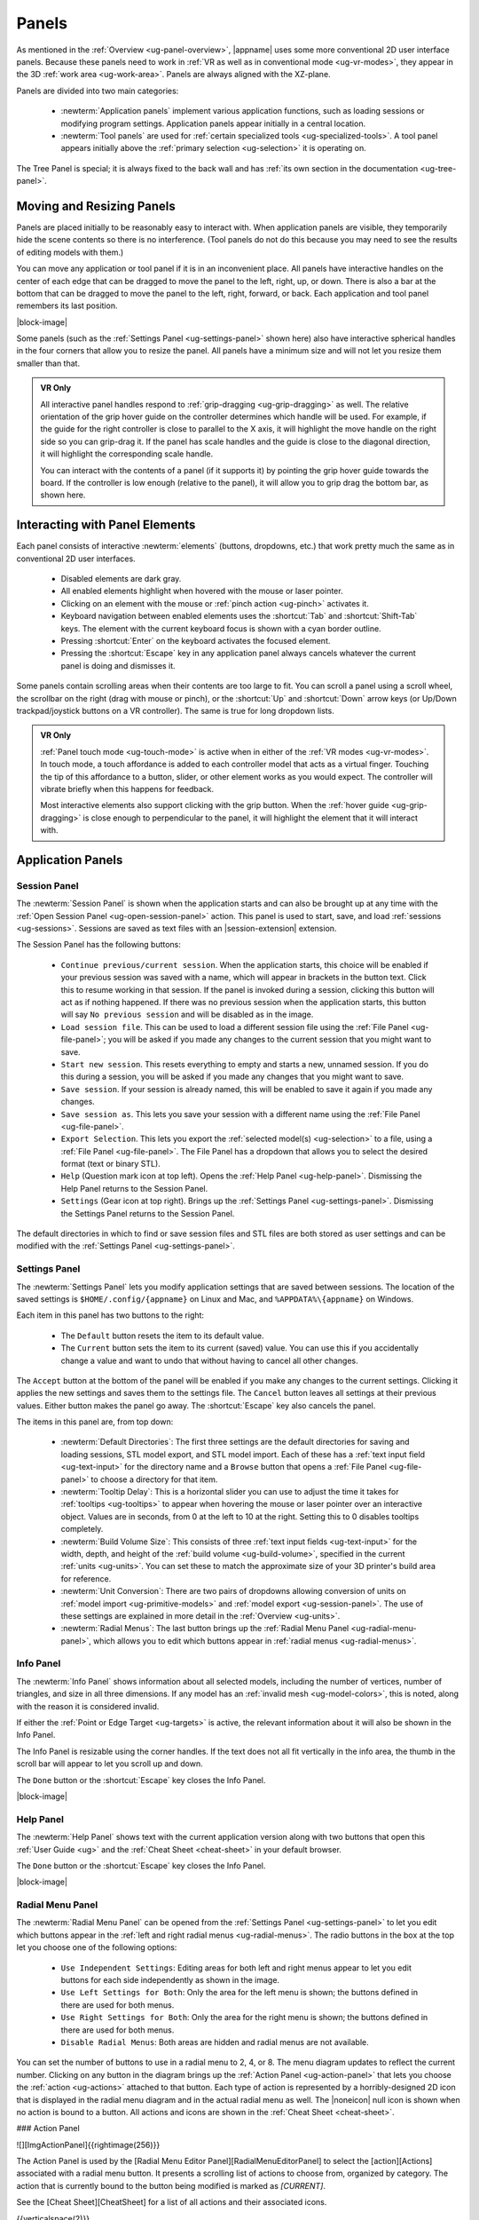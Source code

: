 .. _ug-panels:

Panels
------

As mentioned in the :ref:`Overview <ug-panel-overview>`, |appname| uses some
more conventional 2D user interface panels. Because these panels need to work
in :ref:`VR as well as in conventional mode <ug-vr-modes>`, they appear in the
3D :ref:`work area <ug-work-area>`. Panels are always aligned with the
XZ-plane.

Panels are divided into two main categories:

  - :newterm:`Application panels` implement various application functions, such
    as loading sessions or modifying program settings.  Application panels
    appear initially in a central location.
  - :newterm:`Tool panels` are used for :ref:`certain specialized tools
    <ug-specialized-tools>`. A tool panel appears initially above the
    :ref:`primary selection <ug-selection>` it is operating on.

The Tree Panel is special; it is always fixed to the back wall and has
:ref:`its own section in the documentation <ug-tree-panel>`.

Moving and Resizing Panels
..........................

.. incimage:: /images/SessionPanel.jpg 200px right

Panels are placed initially to be reasonably easy to interact with.  When
application panels are visible, they temporarily hide the scene contents so
there is no interference. (Tool panels do not do this because you may need to
see the results of editing models with them.)

You can move any application or tool panel if it is in an inconvenient place.
All panels have interactive handles on the center of each edge that can be
dragged to move the panel to the left, right, up, or down. There is also a bar
at the bottom that can be dragged to move the panel to the left, right,
forward, or back. Each application and tool panel remembers its last position.

|block-image|

.. incimage:: /images/SettingsPanel.jpg 200px right

Some panels (such as the :ref:`Settings Panel <ug-settings-panel>` shown here)
also have interactive spherical handles in the four corners that allow you to
resize the panel. All panels have a minimum size and will not let you resize
them smaller than that.

.. admonition:: VR Only

   .. incimage:: /images/GripPanelBar.jpg 200px right

   All interactive panel handles respond to :ref:`grip-dragging
   <ug-grip-dragging>` as well. The relative orientation of the grip hover
   guide on the controller determines which handle will be used. For example,
   if the guide for the right controller is close to parallel to the X axis, it
   will highlight the move handle on the right side so you can grip-drag it.
   If the panel has scale handles and the guide is close to the diagonal
   direction, it will highlight the corresponding scale handle.

   You can interact with the contents of a panel (if it supports it) by
   pointing the grip hover guide towards the board. If the controller is low
   enough (relative to the panel), it will allow you to grip drag the bottom
   bar, as shown here.

.. _ug-panel-interaction:

Interacting with Panel Elements
...............................

Each panel consists of interactive :newterm:`elements` (buttons, dropdowns,
etc.) that work pretty much the same as in conventional 2D user interfaces.

  - Disabled elements are dark gray.
  - All enabled elements highlight when hovered with the mouse or laser
    pointer.
  - Clicking on an element with the mouse or :ref:`pinch action <ug-pinch>`
    activates it.
  - Keyboard navigation between enabled elements uses the :shortcut:`Tab` and
    :shortcut:`Shift-Tab` keys. The element with the current keyboard focus is
    shown with a cyan border outline.
  - Pressing :shortcut:`Enter` on the keyboard activates the focused element.
  - Pressing the :shortcut:`Escape` key in any application panel always cancels
    whatever the current panel is doing and dismisses it.

Some panels contain scrolling areas when their contents are too large to
fit. You can scroll a panel using a scroll wheel, the scrollbar on the right
(drag with mouse or pinch), or the :shortcut:`Up` and :shortcut:`Down` arrow
keys (or Up/Down trackpad/joystick buttons on a VR controller). The same is
true for long dropdown lists.

.. admonition:: VR Only

   :ref:`Panel touch mode <ug-touch-mode>` is active when in either of the
   :ref:`VR modes <ug-vr-modes>`. In touch mode, a touch affordance is added to
   each controller model that acts as a virtual finger. Touching the tip of
   this affordance to a button, slider, or other element works as you would
   expect. The controller will vibrate briefly when this happens for feedback.

   Most interactive elements also support clicking with the grip button. When
   the :ref:`hover guide <ug-grip-dragging>` is close enough to perpendicular
   to the panel, it will highlight the element that it will interact with.

Application Panels
..................

.. _ug-session-panel:

Session Panel
,,,,,,,,,,,,,

.. incimage:: /images/SessionPanel.jpg 240px right

The :newterm:`Session Panel` is shown when the application starts and can also
be brought up at any time with the :ref:`Open Session Panel
<ug-open-session-panel>` action. This panel is used to start, save, and load
:ref:`sessions <ug-sessions>`. Sessions are saved as text files with an
|session-extension| extension.

The Session Panel has the following buttons:

  - ``Continue previous/current session``. When the application starts, this
    choice will be enabled if your previous session was saved with a name,
    which will appear in brackets in the button text. Click this to resume
    working in that session. If the panel is invoked during a session, clicking
    this button will act as if nothing happened. If there was no previous
    session when the application starts, this button will say ``No previous
    session`` and will be disabled as in the image.
  - ``Load session file``. This can be used to load a different session file
    using the :ref:`File Panel <ug-file-panel>`; you will be asked if you made
    any changes to the current session that you might want to save.
  - ``Start new session``. This resets everything to empty and starts a new,
    unnamed session. If you do this during a session, you will be asked if you
    made any changes that you might want to save.
  - ``Save session``. If your session is already named, this will be enabled to
    save it again if you made any changes.
  - ``Save session as``. This lets you save your session with a different name
    using the :ref:`File Panel <ug-file-panel>`.
  - ``Export Selection``. This lets you export the :ref:`selected model(s)
    <ug-selection>` to a file, using a :ref:`File Panel <ug-file-panel>`. The
    File Panel has a dropdown that allows you to select the desired format
    (text or binary STL).
  - ``Help`` (Question mark icon at top left). Opens the :ref:`Help Panel
    <ug-help-panel>`. Dismissing the Help Panel returns to the Session Panel.
  - ``Settings`` (Gear icon at top right). Brings up the :ref:`Settings Panel
    <ug-settings-panel>`. Dismissing the Settings Panel returns to the Session
    Panel.

The default directories in which to find or save session files and STL files
are both stored as user settings and can be modified with the :ref:`Settings
Panel <ug-settings-panel>`.

.. _ug-settings-panel:

Settings Panel
,,,,,,,,,,,,,,

.. incimage:: /images/SettingsPanel.jpg 300px right

The :newterm:`Settings Panel` lets you modify application settings that are
saved between sessions. The location of the saved settings is
``$HOME/.config/{appname}`` on Linux and Mac, and ``%APPDATA%\{appname}`` on
Windows.

Each item in this panel has two buttons to the right:

 - The ``Default`` button resets the item to its default value.
 - The ``Current`` button sets the item to its current (saved) value. You can
   use this if you accidentally change a value and want to undo that without
   having to cancel all other changes.

The ``Accept`` button at the bottom of the panel will be enabled if you make
any changes to the current settings. Clicking it applies the new settings and
saves them to the settings file. The ``Cancel`` button leaves all settings at
their previous values. Either button makes the panel go away. The
:shortcut:`Escape` key also cancels the panel.

The items in this panel are, from top down:

 - :newterm:`Default Directories`: The first three settings are the default
   directories for saving and loading sessions, STL model export, and STL model
   import. Each of these has a :ref:`text input field <ug-text-input>` for the
   directory name and a ``Browse`` button that opens a :ref:`File Panel
   <ug-file-panel>` to choose a directory for that item.
 - :newterm:`Tooltip Delay`: This is a horizontal slider you can use to adjust
   the time it takes for :ref:`tooltips <ug-tooltips>` to appear when hovering
   the mouse or laser pointer over an interactive object.  Values are in
   seconds, from 0 at the left to 10 at the right. Setting this to 0 disables
   tooltips completely.
 - :newterm:`Build Volume Size`: This consists of three :ref:`text input fields
   <ug-text-input>` for the width, depth, and height of the :ref:`build volume
   <ug-build-volume>`, specified in the current :ref:`units <ug-units>`. You
   can set these to match the approximate size of your 3D printer's build area
   for reference.
 - :newterm:`Unit Conversion`: There are two pairs of dropdowns allowing
   conversion of units on :ref:`model import <ug-primitive-models>` and
   :ref:`model export <ug-session-panel>`. The use of these settings are
   explained in more detail in the :ref:`Overview <ug-units>`.
 - :newterm:`Radial Menus`: The last button brings up the :ref:`Radial Menu
   Panel <ug-radial-menu-panel>`, which allows you to edit which buttons appear
   in :ref:`radial menus <ug-radial-menus>`.

.. _ug-info-panel:

Info Panel
,,,,,,,,,,

.. incimage:: /images/InfoPanel.jpg 240px right

The :newterm:`Info Panel` shows information about all selected models,
including the number of vertices, number of triangles, and size in all three
dimensions. If any model has an :ref:`invalid mesh <ug-model-colors>`, this is
noted, along with the reason it is considered invalid.

If either the :ref:`Point or Edge Target <ug-targets>` is active, the relevant
information about it will also be shown in the Info Panel.

The Info Panel is resizable using the corner handles. If the text does not all
fit vertically in the info area, the thumb in the scroll bar will appear to let
you scroll up and down.

The ``Done`` button or the :shortcut:`Escape` key closes the Info Panel.

|block-image|

Help Panel
,,,,,,,,,,

.. incimage:: /images/HelpPanel.jpg 240px right

The :newterm:`Help Panel` shows text with the current application version along
with two buttons that open this :ref:`User Guide <ug>` and the :ref:`Cheat
Sheet <cheat-sheet>` in your default browser.

The ``Done`` button or the :shortcut:`Escape` key closes the Info Panel.

|block-image|

.. _ug-radial-menu-panel:

Radial Menu Panel
,,,,,,,,,,,,,,,,,

.. incimage:: /images/RadialMenuPanel.jpg 300px right

The :newterm:`Radial Menu Panel` can be opened from the :ref:`Settings Panel
<ug-settings-panel>` to let you edit which buttons appear in the :ref:`left and
right radial menus <ug-radial-menus>`. The radio buttons in the box at the top
let you choose one of the following options:

  - ``Use Independent Settings``: Editing areas for both left and right menus
    appear to let you edit buttons for each side independently as shown in the
    image.
  - ``Use Left Settings for Both``: Only the area for the left menu is shown;
    the buttons defined in there are used for both menus.
  - ``Use Right Settings for Both``: Only the area for the right menu is shown;
    the buttons defined in there are used for both menus.
  - ``Disable Radial Menus``: Both areas are hidden and radial menus are not
    available.

You can set the number of buttons to use in a radial menu to 2, 4, or 8. The
menu diagram updates to reflect the current number. Clicking on any button in
the diagram brings up the :ref:`Action Panel <ug-action-panel>` that lets you
choose the :ref:`action <ug-actions>` attached to that button. Each type of
action is represented by a horribly-designed 2D icon that is displayed in the
radial menu diagram and in the actual radial menu as well. The |noneicon| null
icon is shown when no action is bound to a button. All actions and icons are
shown in the :ref:`Cheat Sheet <cheat-sheet>`.

.. todo::
   Ended here

.. PANELS ------------
.. _ug-action-panel:
.. _ug-bevel-tool-panel:
.. _ug-csg-tool-panel:
.. _ug-dialog-panel:
.. _ug-file-panel:
.. _ug-help-panel:
.. _ug-import-tool-panel:
.. _ug-name-tool-panel:
.. _ug-revsurf-tool-panel:
.. _ug-session-name:
.. _ug-tree-panel:
.. _ug-virtual-keyboard-panel:

### Action Panel

![][ImgActionPanel]{{rightimage(256)}}

The Action Panel is used by the [Radial Menu Editor
Panel][RadialMenuEditorPanel] to select the [action][Actions] associated with a
radial menu button. It presents a scrolling list of actions to choose from,
organized by category. The action that is currently bound to the button being
modified is marked as `[CURRENT]`.

See the [Cheat Sheet][CheatSheet] for a list of all actions and their
associated icons.

{{verticalspace(2)}}

### File Panel

![][ImgFilePanel]{{rightimage(256)}}

The File Panel is used by the [Session Panel][SessionPanel] and the [Settings
Panel][SettingsPanel] when a directory or file needs to be chosen. In addition,
the [Import Tool Panel][ImportToolPanel] is essentially a File Panel.

This panel works pretty much like a standard file browser. The four buttons at
the top go to the previous directory (if any), the next directory (if you went
to the previous one), one directory up, or your home directory. A button at the
bottom lets you see hidden files and directories (operating-system-specific).

The scrolling list is color coded for directories and files, with directories
listed first.

The File Format dropdown at the top right is used for selecting a format when
[exporting models][SessionPanel].

## Tool Panels

Each of these tool panels is a specialized tool for the corresponding type of
model. See [this table][GUIPanelTools] for the (obvious) connections.

### Bevel Tool Panel

![][ImgBevelToolPanel]{{rightimage(256)}}

The Bevel Tool Panel lets you edit the bevel created for all Beveled models
once they have been [created from other models][ConvertToBeveledAction]. The
bevel can actually be any sort of {{term('profile')}} applied to edges to
create various effects such as chamfering or rounding.

The panel initially shows the current profile of the [primary
selection][PrimarySelection]. The edited profile is applied to edges of all
selected Beveled models; the models update in real time as the profile is
edited.

The profile is drawn in the profile editing area and interpreted as follows:

+ The upper-right corner is where the edge is located, looking along its
  length.
+ The upper-left and lower-right points of the profile are at fixed locations
  and are colored blue to indicate this. You can add new points between them,
  move those points around, and delete points.

The default profile is just a line connecting the two fixed points, which
creates a bevel for all edges.

#### Editing the Profile with Mouse or Pinch

![][ImgBevelDeleteBox]{{rightimage(160)}}

Clicking anywhere on or near the profile line (except very close to an existing
point) creates a new interior point at that spot. New points are rendered the
same way as other interactive objects to indicate that they are movable.
Dragging on or near the line (instead of clicking) creates a new point and
immediately starts dragging it. Dragging an existing interior point moves it;
when you do this, a box with an "X" in it appears to allow you to delete the
point by dragging it over that box, as illustrated here.

#### Editing the Profile with Grip Drag

![][ImgBevelGripMidpoint]{{rightimage(160)}}
![][ImgBevelGripPoint]{{rightimage(160)}}

When [grip hovering selects the profile editing area][GUIPanelInteraction], it
will highlight each movable point and also the midpoint of each profile line
segment, whichever is closest to the current relative controller position. The
midpoint is rendered as a blue square, as shown here. When a point is
highlighted, grip dragging moves that point. When a midpoint square is
highlighted, grip dragging creates a new point along that segment and starts
dragging it. As in the mouse/pinch case, a delete box with an "X" appears to
allow points to be removed.

#### Profile Scaling

![][ImgBevelScaleLarge]{{rightimage(200)}}
![][ImgBevelScaleSmall]{{rightimage(200)}}

The slider at the bottom of the panel allows you to scale the size of the
profile as it is applied to edges without having to readjust any points. For
example, you can create a rounding profile and change the radius by adjusting
the slider as shown here.

{{verticalspace(3)}}

#### Maximum Angle

![][ImgBevelMaxAngle]{{rightimage(220)}}

The slider on the right side of the panel allows you to change the maximum edge
angle, from 0 to 180 degrees. This determines which model edges are beveled.
For example, suppose you have a cylinder and want to bevel just the edges
forming the top and bottom faces, as shown here. These edges form 90 degree
angles, so as long as the maximum angle is at least 90, they will have the
bevel profile applied. The edges between faces forming the sides are typically
greater than 90 degrees (unless the cylinder has very low
[complexity][ComplexityTool]; as long as the maximum angle is smaller than that
those edges will be left alone.  The default is 120 degrees.

### CSG Tool Panel

![][ImgCSGToolPanel]{{rightimage(180)}}

The CSG Tool Panel is a very simple panel that lets you change the [CSG
operation][CSG] applied to all selected CSG models.

{{verticalspace(4)}}

### Import Tool Panel

![][ImgImportToolPanel]{{rightimage(220)}}

The Import Tool Panel is essentially a [File Panel][FilePanel] that lets you
reimport the mesh used for an [Imported model][PrimitiveModels] or to change
which file to import it from. If multiple Imported models are selected, all of
them will be changed to use the new file if one is selected.

{{verticalspace(4)}}

### RevSurf Tool Panel

The RevSurf Tool Panel lets you edit the profile that is revolved around the +Z
axis for all selected [RevSurf (surface of revolution)
models][PrimitiveModels]. The panel initially shows the current profile of the
[primary selection][PrimarySelection]. The edited profile is applied to all
selected RevSurf models; the models update in real time as the profile is
edited.

#### Profile Editing

![][ImgRevSurfToolPanel]{{rightimage(200)}}

Profile editing is essentially the same as in the [Bevel Tool
Panel][BevelToolPanel], with two (related) exceptions:

+ The default profile has 3 points as shown here.
+ There must be at least 3 points in the revolved profile, so the panel will
  not let you delete a movable point if it is the only one left.

{{verticalspace(2)}}

#### Sweep Angle

![][ImgRevSurfSweep]{{rightimage(256)}}

Below the profile editing area is a slider that lets you set the sweep angle in
degrees for the surface. The default is 360, meaning that the profile makes a
complete revolution. Values less than 360 result in a partial sweep with end
cap polygons, as shown here.

{{verticalspace(4)}}

### Text Tool Panel

![][ImgTextToolPanel]{{rightimage(200)}}

The Text Tool Panel lets you edit the text string and font characteristics used
to create 3D text for all selected [Text models][PrimitiveModels]. The panel
initially shows the values for the [primary selection][PrimarySelection]. All
changes made with the panel affect all selected Text models.

The panel lets you specify the following settings:

+ Text string.
+ Font family. You can select from the dropdown list containing all available
  font families.
+ Font style. This dropdown lets you select from the styles available for the
  currently-selected family.
+ Character spacing (slider). This factor multiplies the spacing between
  individual characters to move them closer together or further apart. The
  default is 1, which is the spacing defined by the font.

Note that the text shown in this image has been rotated to face the camera for
demonstration purposes, since it is extruded in the +Z direction for 3D
printing.
